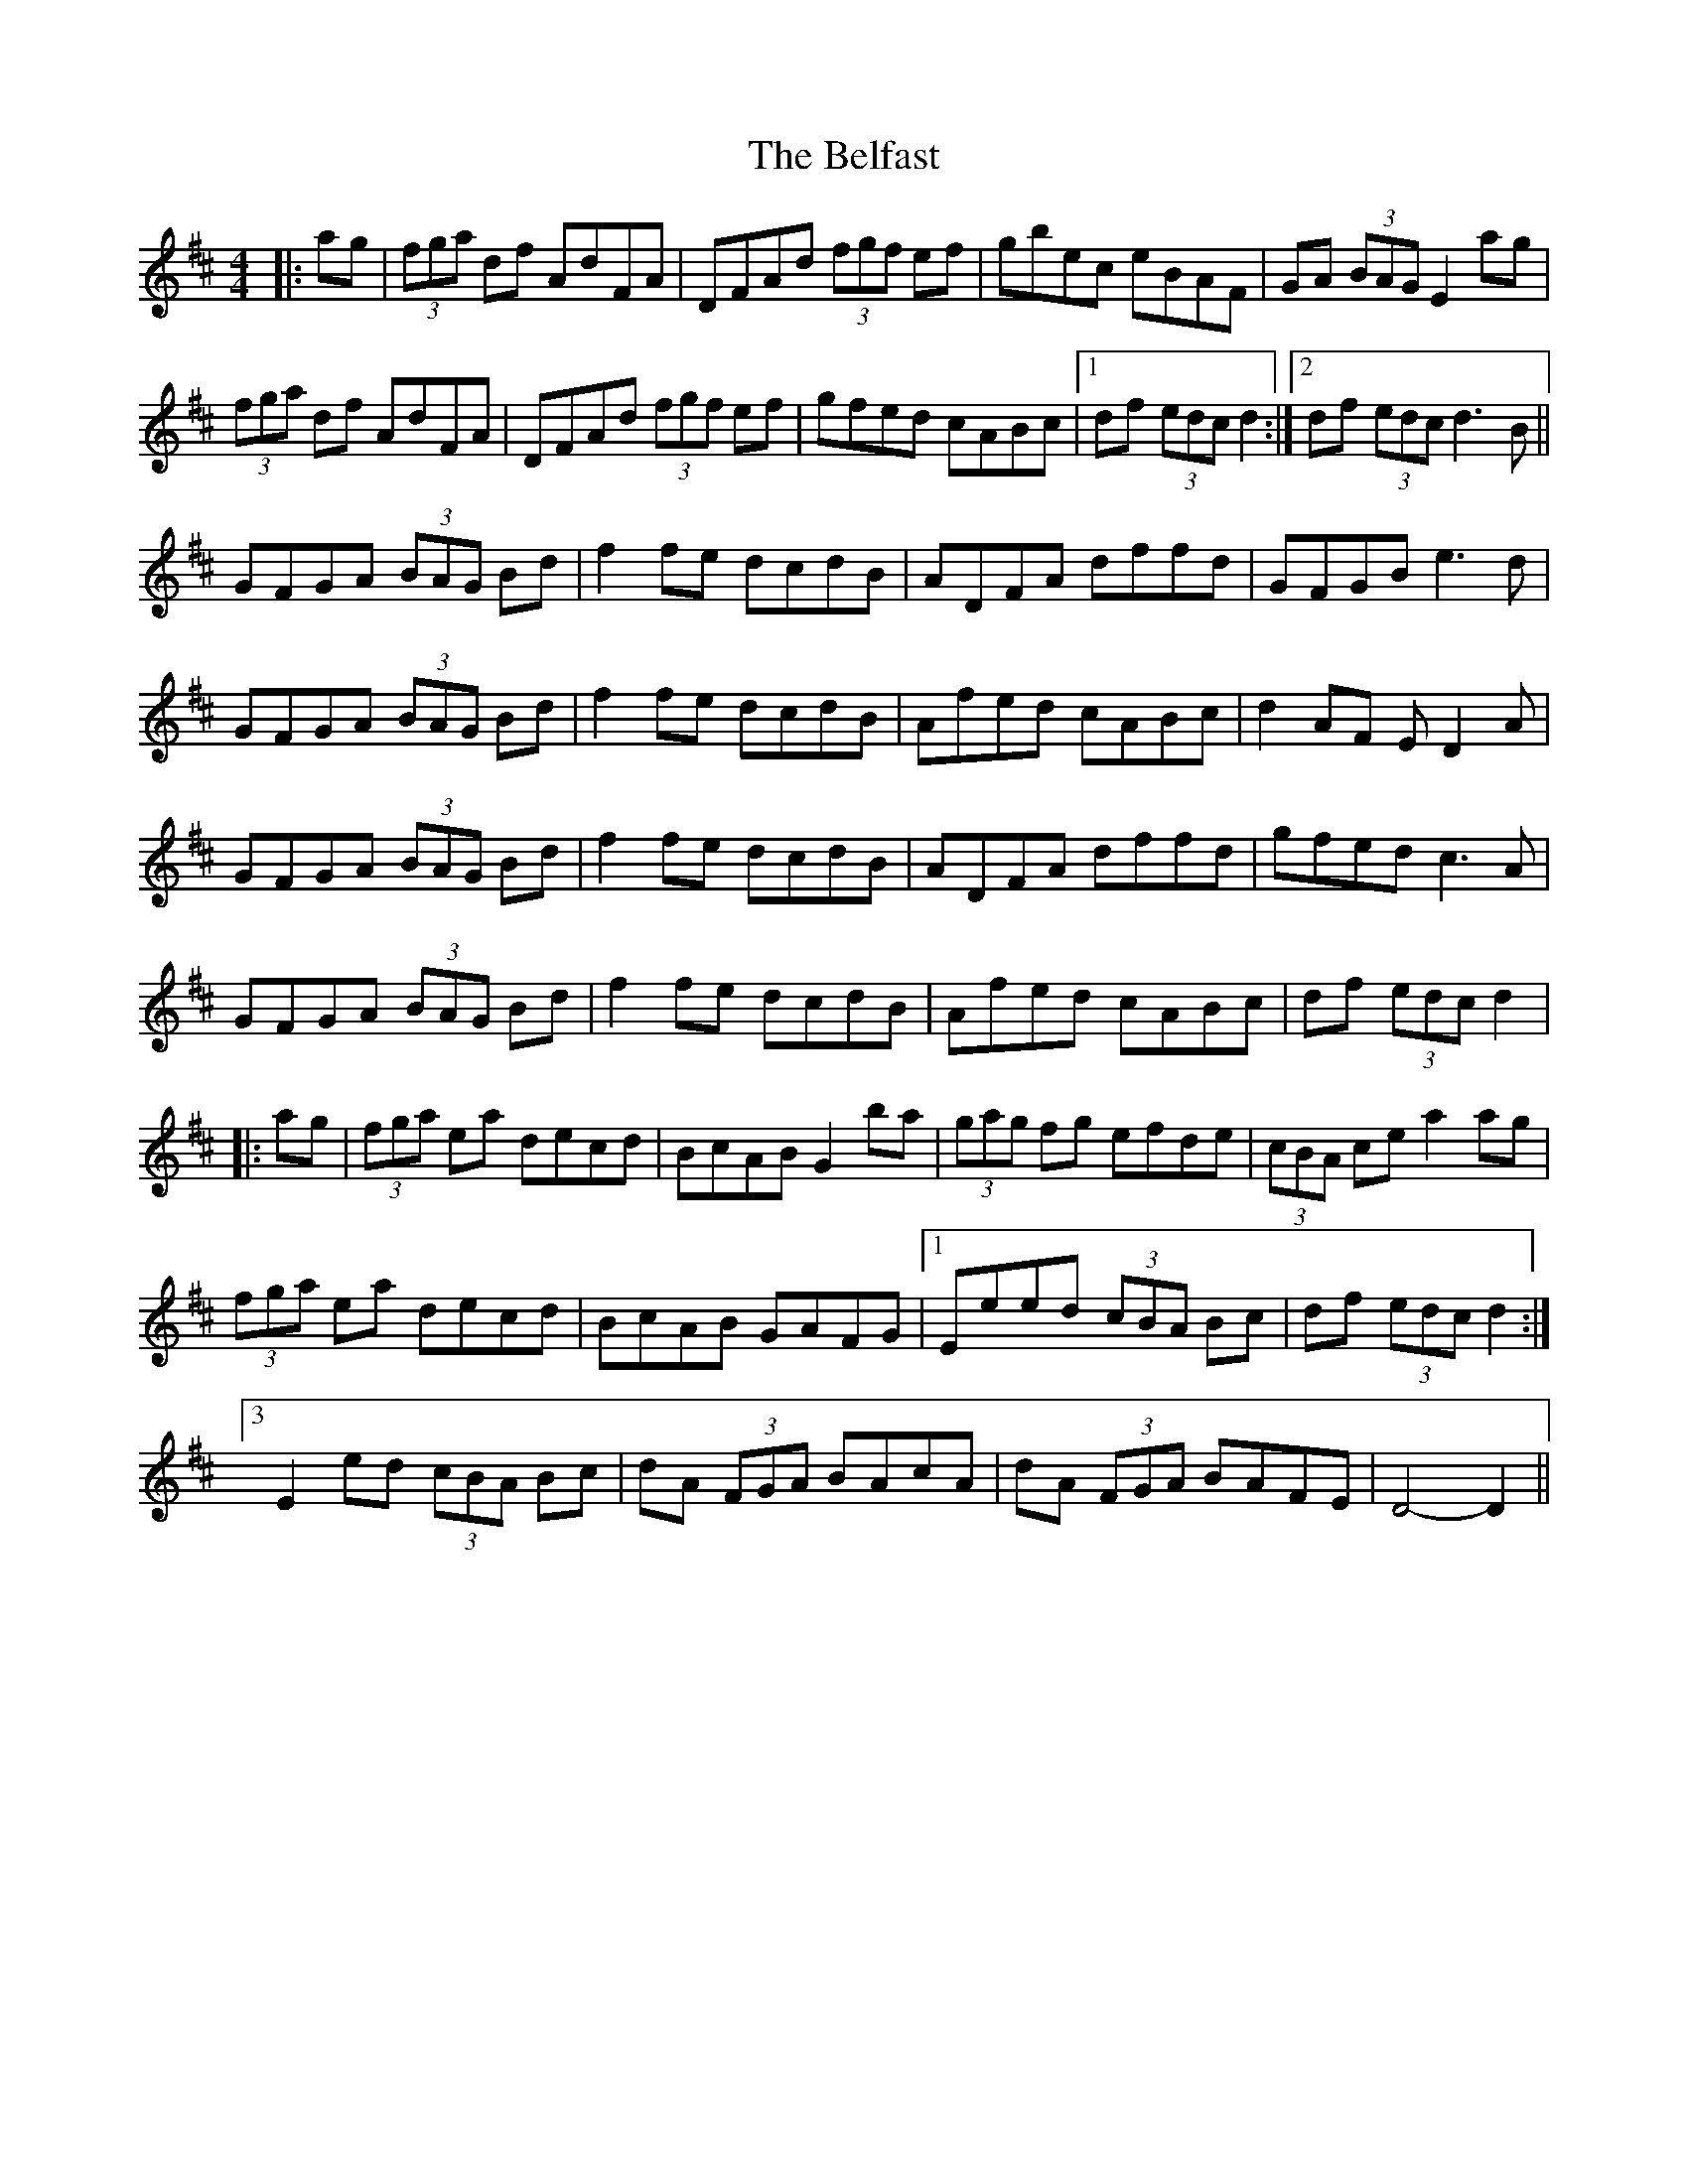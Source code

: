 X: 3281
T: Belfast, The
R: hornpipe
M: 4/4
K: Dmajor
|:ag|(3fga df AdFA|DFAd (3fgf ef|gbec eBAF|GA (3BAG E2 ag|
(3fga df AdFA|DFAd (3fgf ef|gfed cABc|1 df (3edc d2:|2 df (3edc d3 B||
GFGA (3BAG Bd|f2 fe dcdB|ADFA dffd|GFGB e3 d|
GFGA (3BAG Bd|f2 fe dcdB|Afed cABc|d2 AF E D2 A|
GFGA (3BAG Bd|f2 fe dcdB|ADFA dffd|gfed c3 A|
GFGA (3BAG Bd|f2 fe dcdB|Afed cABc|df (3edc d2|
|:ag|(3fga ea decd|BcAB G2 ba|(3gag fg efde|(3cBA ce a2 ag|
(3fga ea decd|BcAB GAFG|1 Eeed (3cBA Bc|df (3edc d2:|
[3"^ " E2 ed (3cBA Bc|dA (3FGA BAcA|dA (3FGA BAFE|D4- D2||

